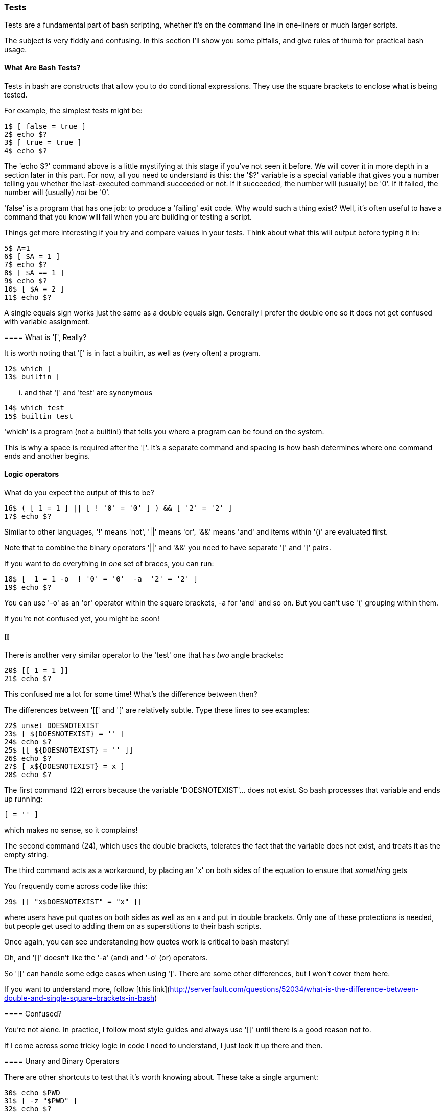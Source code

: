=== Tests

Tests are a fundamental part of bash scripting, whether it's on the command line in one-liners or much larger scripts.

The subject is very fiddly and confusing. In this section I'll show you some pitfalls, and give rules of thumb for practical bash usage.

==== What Are Bash Tests?

Tests in bash are constructs that allow you to do conditional expressions. They use the square brackets to enclose what is being tested.

For example, the simplest tests might be:

----
1$ [ false = true ]
2$ echo $?
3$ [ true = true ]
4$ echo $?
----

====
The 'echo $?' command above is a little mystifying at this stage if you've not seen it before. We will cover it in more depth in a section later in this part. For now, all you need to understand is this: the '$?' variable is a special variable that gives you a number telling you whether the last-executed command succeeded or not. If it succeeded, the number will (usually) be '0'. If it failed, the number will (usually) _not_ be '0'.

'false' is a program that has one job: to produce a 'failing' exit code. Why would such a thing exist? Well, it's often useful to have a command that you know will fail when you are building or testing a script.

Things get more interesting if you try and compare values in your tests. Think about what this will output before typing it in:

----
5$ A=1
6$ [ $A = 1 ]
7$ echo $?
8$ [ $A == 1 ]
9$ echo $?
10$ [ $A = 2 ]
11$ echo $?
----

A single equals sign works just the same as a double equals sign. Generally I prefer the double one so it does not get confused with variable assignment.

==== What is '[', Really?

It is worth noting that '[' is in fact a builtin, as well as (very often) a program.

----
12$ which [
13$ builtin [
----

... and that '[' and 'test' are synonymous

----
14$ which test
15$ builtin test
----

====
'which' is a program (not a builtin!) that tells you where a program can be found on the system.

This is why a space is required after the '['. It's a separate command and spacing is how bash determines where one command ends and another begins.

==== Logic operators

What do you expect the output of this to be?

----
16$ ( [ 1 = 1 ] || [ ! '0' = '0' ] ) && [ '2' = '2' ]
17$ echo $?
----

Similar to other languages, '!' means 'not', '||' means 'or', '&&' means 'and' and items within '()' are evaluated first.

Note that to combine the binary operators '||' and '&&' you need to have separate '[' and ']' pairs.

If you want to do everything in _one_ set of braces, you can run:

----
18$ [  1 = 1 -o  ! '0' = '0'  -a  '2' = '2' ]
19$ echo $?
----

You can use '-o' as an 'or' operator within the square brackets, -a for 'and' and so on. But you can't use '(' grouping within them.

If you're not confused yet, you might be soon!

==== [[

There is another very similar operator to the 'test' one that has _two_ angle brackets:

----
20$ [[ 1 = 1 ]]
21$ echo $?
----

This confused me a lot for some time! What's the difference between then?

The differences between '[[' and '[' are relatively subtle. Type these lines to see examples:

----
22$ unset DOESNOTEXIST
23$ [ ${DOESNOTEXIST} = '' ]
24$ echo $?
25$ [[ ${DOESNOTEXIST} = '' ]]
26$ echo $?
27$ [ x${DOESNOTEXIST} = x ]
28$ echo $?
----

The first command (22) errors because the variable 'DOESNOTEXIST'... does not exist. So bash processes that variable and ends up running:

----
[ = '' ]
----

which makes no sense, so it complains!

The second command (24), which uses the double brackets, tolerates the fact that the variable does not exist, and treats it as the empty string.

The third command acts as a workaround, by placing an 'x' on both sides of the equation to ensure that _something_ gets 

You frequently come across code like this:

----
29$ [[ "x$DOESNOTEXIST" = "x" ]]
----

where users have put quotes on both sides as well as an x and put in double brackets. Only one of these protections is needed, but people get used to adding them on as superstitions to their bash scripts.

Once again, you can see understanding how quotes work is critical to bash mastery!

Oh, and '[[' doesn't like the '-a' (and) and '-o' (or) operators.

So '[[' can handle some edge cases when using '['. There are some other differences, but I won't cover them here.

====
If you want to understand more, follow [this link](http://serverfault.com/questions/52034/what-is-the-difference-between-double-and-single-square-brackets-in-bash)


==== Confused?

You're not alone. In practice, I follow most style guides and always use '[[' until there is a good reason not to.

If I come across some tricky logic in code I need to understand, I just look it up there and then.

==== Unary and Binary Operators

There are other shortcuts to test that it's worth knowing about. These take a single argument:

----
30$ echo $PWD
31$ [ -z "$PWD" ]
32$ echo $?
33$ unset DOESNOTEXIST
34$ [ -z "$DOESNOTEXIST" ]
35$ echo $?
36$ [ -z ]
37$ echo $?
----

If your $PWD environment variable is set (it usually is), then the -z will return 'false'. This is because '-z' returns true only if the argument is an empty string. Interestingly, this test is OK with no argument! Just another confusing point about tests...

There are quite a few unary operators so I won't cover them all here. The ones I use most often are '-a' and '-d':

----
38$ mkdir lbthw_tmp_dir
39$ touch lbthw_tmp_file
40$ [ -a lbthw_tmp_file ]
41$ echo $?
42$ [ -d lbthw_tmp_file ]
43$ echo $?
44$ [ -a lbthw_tmp_dir ]
45$ echo $?
46$ [ -d lbthw_tmp_dir ]
47$ echo $?
48$ rm lbthw_tmp_dir lbthw_tmp_file
----

These are called 'unary operators' (because they take one argument).

There are many of these unary operators, but the differences between them are useful only in the rare cases when you need them. Generally I just use '-d', '-a', and '-z' and look up the others when I need something else.

We'll cover 'binary operators', which work on two arguments, while covering types in bash.

==== Types

Type-safety (if you're familiar with that from other languages) does not come up often in bash as an issue. But it is still significant. Try and work out what's going on here:

----
49$ [ 10 < 2 ]
50$ echo $?
51$ [ '10' < '2' ]
52$ echo $?
53$ [[ 10 < 2 ]]
54$ echo $?
55$ [[ '10' < '2' ]]
56$ echo $?
----

From this you should be able to work out that the '<' operator expects strings, and that this is another way '[[' protects you from the dangers of using '['.

If you can't work it out, then re-run the above and play with it until it makes sense to you!

Then run this

----
57$ [ 10 -lt 2 ]
58$ echo $?
59$ [ 1 -lt 2 ]
60$ echo $?
61$ [ 10 -gt 1 ]
62$ echo $?
63$ [ 1 -eq 1 ]
64$ echo $?
65$ [ 1 -ne 1 ]
66$ echo $?
----

The binary operators used above are: '-lt' (less than), '-gt' (greater than), '-eq' (equals), and '-ne' (not equals). They deal happily with integers in single bracket tests.



==== if statements

Now you understand tests, if statements will be easy:

----
67$ if [[ 10 -lt 2 ]]
then
  echo 'does not compute'
elif [[ 10 -gt 2 ]]
then
  echo 'computes'
else
  echo 'does not compute'
fi
----

'if' statements consist of a test, followed by the word 'then', the commands to run if that if returned 'true'. If it returned false, it will drop to the next 'elif' statement if there is another test, or 'else' if there are no more tests. Finally, the if block is closed with the 'fi' string.

The 'else' or 'elif' blocks are not required. For example, this will also work:

----
68$ if [[ 10 -lt 2 ]]; then echo 'does not compute'; fi
----

as the newline can be replaced by a semi-colon, which indicates the end of the expression.


==== What You Learned

We covered quite a lot in this section!

- What a 'test' is in bash
- How to compare values within a test
- What the program '[' is
- How to perform logic operations with tests
- Some differences between '[' and '[['
- The difference between unary and binary operators
- How types can matter in bash, and how to compare them
- 'if' statements and tests


==== What Next?

Next you will cover another fundamental aspect of bash programming: loops.

==== Exercises

1) Research all the unary operators, and try using them (see 'man bash')

2) TODO
